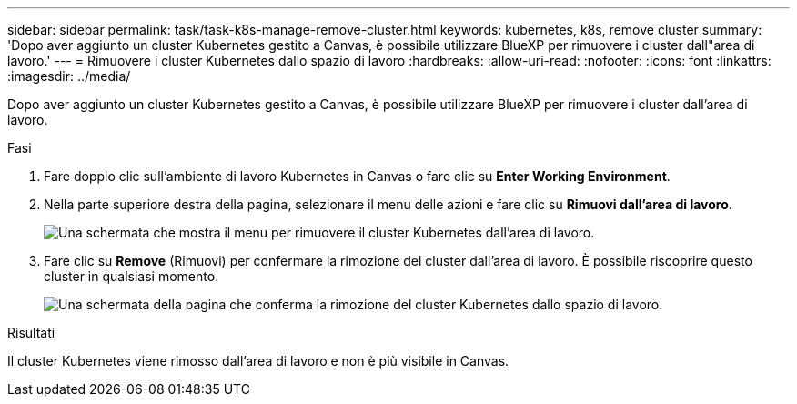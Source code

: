 ---
sidebar: sidebar 
permalink: task/task-k8s-manage-remove-cluster.html 
keywords: kubernetes, k8s, remove cluster 
summary: 'Dopo aver aggiunto un cluster Kubernetes gestito a Canvas, è possibile utilizzare BlueXP per rimuovere i cluster dall"area di lavoro.' 
---
= Rimuovere i cluster Kubernetes dallo spazio di lavoro
:hardbreaks:
:allow-uri-read: 
:nofooter: 
:icons: font
:linkattrs: 
:imagesdir: ../media/


[role="lead"]
Dopo aver aggiunto un cluster Kubernetes gestito a Canvas, è possibile utilizzare BlueXP per rimuovere i cluster dall'area di lavoro.

.Fasi
. Fare doppio clic sull'ambiente di lavoro Kubernetes in Canvas o fare clic su *Enter Working Environment*.
. Nella parte superiore destra della pagina, selezionare il menu delle azioni e fare clic su *Rimuovi dall'area di lavoro*.
+
image:screenshot-k8s-remove-cluster.png["Una schermata che mostra il menu per rimuovere il cluster Kubernetes dall'area di lavoro."]

. Fare clic su *Remove* (Rimuovi) per confermare la rimozione del cluster dall'area di lavoro. È possibile riscoprire questo cluster in qualsiasi momento.
+
image:screenshot-k8s-confirm-remove-cluster.png["Una schermata della pagina che conferma la rimozione del cluster Kubernetes dallo spazio di lavoro."]



.Risultati
Il cluster Kubernetes viene rimosso dall'area di lavoro e non è più visibile in Canvas.
